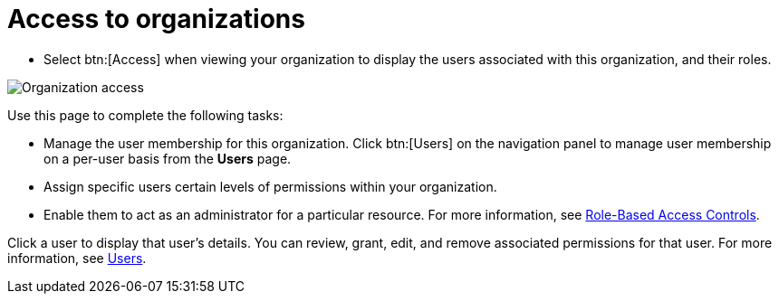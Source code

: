 [id="con-controller-access-organizations"]

= Access to organizations

* Select btn:[Access] when viewing your organization to display the users associated with this organization, and their
roles.

image:organizations-show-users-permissions-organization.png[Organization access]

Use this page to complete the following tasks: 

* Manage the user membership for this organization. 
Click btn:[Users] on the navigation panel to manage user membership on a per-user basis from the *Users* page. 
* Assign specific users certain levels of permissions within your organization.
* Enable them to act as an administrator for a particular resource. 
For more information, see xref:con-controller-rbac[Role-Based Access Controls].

Click a user to display that user's details.
You can review, grant, edit, and remove associated permissions for that user.
For more information, see xref:assembly-controller-users[Users].

